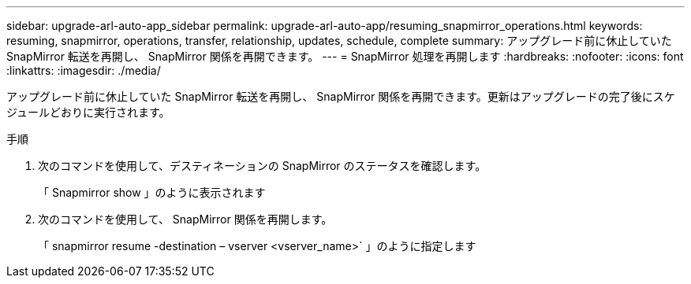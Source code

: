 ---
sidebar: upgrade-arl-auto-app_sidebar 
permalink: upgrade-arl-auto-app/resuming_snapmirror_operations.html 
keywords: resuming, snapmirror, operations, transfer, relationship, updates, schedule, complete 
summary: アップグレード前に休止していた SnapMirror 転送を再開し、 SnapMirror 関係を再開できます。 
---
= SnapMirror 処理を再開します
:hardbreaks:
:nofooter: 
:icons: font
:linkattrs: 
:imagesdir: ./media/


[role="lead"]
アップグレード前に休止していた SnapMirror 転送を再開し、 SnapMirror 関係を再開できます。更新はアップグレードの完了後にスケジュールどおりに実行されます。

.手順
. 次のコマンドを使用して、デスティネーションの SnapMirror のステータスを確認します。
+
「 Snapmirror show 」のように表示されます

. 次のコマンドを使用して、 SnapMirror 関係を再開します。
+
「 snapmirror resume -destination – vserver <vserver_name>` 」のように指定します


